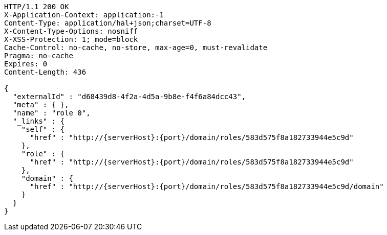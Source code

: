 [source,http,options="nowrap",subs="attributes"]
----
HTTP/1.1 200 OK
X-Application-Context: application:-1
Content-Type: application/hal+json;charset=UTF-8
X-Content-Type-Options: nosniff
X-XSS-Protection: 1; mode=block
Cache-Control: no-cache, no-store, max-age=0, must-revalidate
Pragma: no-cache
Expires: 0
Content-Length: 436

{
  "externalId" : "d68439d8-4f2a-4d5a-9b8e-f4f6a84dcc43",
  "meta" : { },
  "name" : "role 0",
  "_links" : {
    "self" : {
      "href" : "http://{serverHost}:{port}/domain/roles/583d575f8a182733944e5c9d"
    },
    "role" : {
      "href" : "http://{serverHost}:{port}/domain/roles/583d575f8a182733944e5c9d"
    },
    "domain" : {
      "href" : "http://{serverHost}:{port}/domain/roles/583d575f8a182733944e5c9d/domain"
    }
  }
}
----